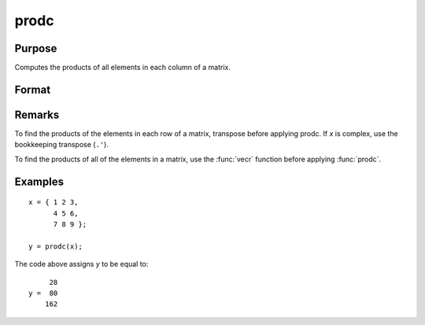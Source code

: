 
prodc
==============================================

Purpose
----------------

Computes the products of all elements in each column of a matrix.

Format
----------------
.. function:: prodc(x)

    :param x: dat
    :type x: NxK matrix

    :returns: y (*Kx1 matrix*) containing the products of all elements in each column of *x*.

Remarks
-------

To find the products of the elements in each row of a matrix, transpose
before applying prodc. If *x* is complex, use the bookkeeping transpose
(``.'``).

To find the products of all of the elements in a matrix, use the :func:`vecr`
function before applying :func:`prodc`.


Examples
----------------

::

    x = { 1 2 3,
          4 5 6,
          7 8 9 };
     
    y = prodc(x);

The code above assigns *y* to be equal to:

::

         28
    y =  80
        162

.. seealso:: Functions :func:`sumc`, :func:`meanc`, :func:`stdc`

